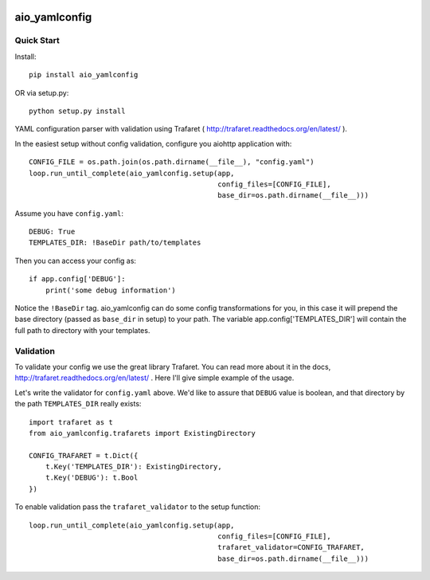 .. image:: https://img.shields.io/pypi/v/aio_yamlconfig.svg
   :target: https://pypi.org/project/aio_yamlconfig

.. image:: https://img.shields.io/travis/rrader/aio_yamlconfig/master.svg
   :target: http://travis-ci.org/rrader/aio_yamlconfig

.. image:: https://img.shields.io/pypi/pyversions/aio_yamlconfig.svg

.. image:: https://img.shields.io/pypi/dm/aio_yamlconfig.svg


aio_yamlconfig
========

Quick Start
------------------

Install::

    pip install aio_yamlconfig

OR via setup.py::

    python setup.py install

YAML configuration parser with validation using Trafaret ( http://trafaret.readthedocs.org/en/latest/ ).

In the easiest setup without config validation, configure you aiohttp application with::

    CONFIG_FILE = os.path.join(os.path.dirname(__file__), "config.yaml")
    loop.run_until_complete(aio_yamlconfig.setup(app,
                                                 config_files=[CONFIG_FILE],
                                                 base_dir=os.path.dirname(__file__)))

Assume you have ``config.yaml``::

    DEBUG: True
    TEMPLATES_DIR: !BaseDir path/to/templates

Then you can access your config as::

    if app.config['DEBUG']:
        print('some debug information')

Notice the ``!BaseDir`` tag. aio_yamlconfig can do some config transformations for you, in this case it will prepend
the base directory (passed as ``base_dir`` in setup) to your path. The variable app.config['TEMPLATES_DIR'] will contain
the full path to directory with your templates.

Validation
--------------------

To validate your config we use the great library Trafaret. You can read more about it in the docs,
http://trafaret.readthedocs.org/en/latest/ . Here I'll give simple example of the usage.

Let's write the validator for ``config.yaml`` above. We'd like to assure that ``DEBUG`` value is boolean, and that
directory by the path ``TEMPLATES_DIR`` really exists::

    import trafaret as t
    from aio_yamlconfig.trafarets import ExistingDirectory

    CONFIG_TRAFARET = t.Dict({
        t.Key('TEMPLATES_DIR'): ExistingDirectory,
        t.Key('DEBUG'): t.Bool
    })


To enable validation pass the ``trafaret_validator`` to the setup function::

    loop.run_until_complete(aio_yamlconfig.setup(app,
                                                 config_files=[CONFIG_FILE],
                                                 trafaret_validator=CONFIG_TRAFARET,
                                                 base_dir=os.path.dirname(__file__)))
